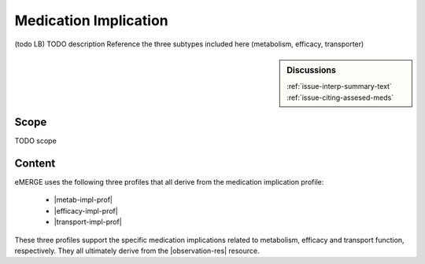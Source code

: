 .. _medication_implication:

Medication Implication
======================

(todo LB)
TODO description
Reference the three subtypes included here (metabolism, efficacy, transporter)

.. sidebar:: Discussions

   | :ref:`issue-interp-summary-text`
   | :ref:`issue-citing-assesed-meds`


Scope
^^^^^
TODO scope

Content
^^^^^^^

eMERGE uses the following three profiles that all derive from the medication implication profile:

        * |metab-impl-prof|
        * |efficacy-impl-prof|
        * |transport-impl-prof|

These three profiles support the specific medication implications related to metabolism, efficacy and transport function, respectively. They all ultimately derive from the |observation-res| resource.

.. excel-table::
   :file: ../_files/emerge-fhir-resources-definitions.xlsx
   :transforms: ../_files/transformation-mappings.json
   :sheet: MedicationImplication
   :overflow: false
   :row_header: false
   :col_header: false
   :colwidths: [20, 20, 20, 70, 50, 130, 375]
   :selection: A1:G45
